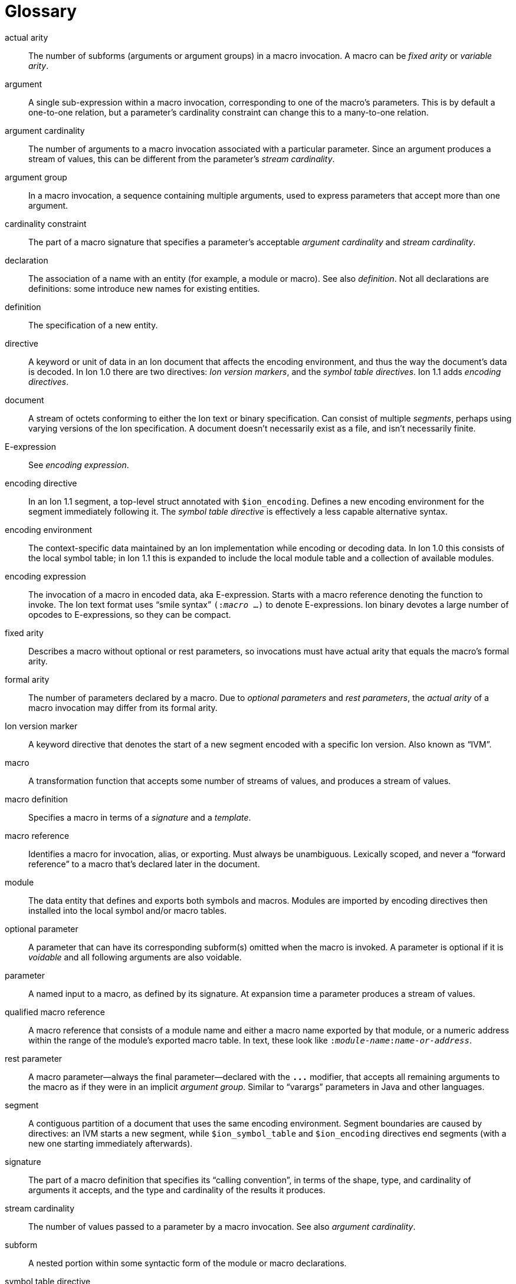 [[sec:glossary]]
[glossary]
= Glossary

[glossary]

actual arity::
The number of subforms (arguments or argument groups) in a macro invocation.
A macro can be _fixed arity_ or _variable arity_.

argument::
A single sub-expression within a macro invocation, corresponding to one of the macro’s
parameters.  This is by default a one-to-one relation, but a parameter's cardinality constraint
can change this to a many-to-one relation.

argument cardinality::
The number of arguments to a macro invocation associated with a particular parameter.
Since an argument produces a stream of values, this can be different from the parameter's _stream
cardinality_.

argument group::
In a macro invocation, a sequence containing multiple arguments, used to express parameters that
accept more than one argument.

cardinality constraint::
The part of a macro signature that specifies a parameter's acceptable _argument cardinality_ and
_stream cardinality_.

declaration::
The association of a name with an entity (for example, a module or macro). See also _definition_. Not
all declarations are definitions: some introduce new names for existing entities.

definition::
The specification of a new entity.

directive::
A keyword or unit of data in an Ion document that affects the encoding environment, and thus the
way the document’s data is decoded.
In Ion 1.0 there are two directives: _Ion version markers_, and the _symbol table directives_.
Ion 1.1 adds _encoding directives_.

document::
A stream of octets conforming to either the Ion text or binary specification. Can consist of
multiple _segments_, perhaps using varying versions of the Ion specification. A document doesn’t
necessarily exist as a file, and isn’t necessarily finite.

E-expression::
See _encoding expression_.

encoding directive::
In an Ion 1.1 segment, a top-level struct annotated with `$ion_encoding`.
Defines a new encoding environment for the segment immediately following it.
The _symbol table directive_ is effectively a less capable alternative syntax.

encoding environment::
The context-specific data maintained by an Ion implementation while encoding or decoding data. In
Ion 1.0 this consists of the local symbol table; in Ion 1.1 this is expanded to include the local module table
and a collection of available modules.

encoding expression::
The invocation of a macro in encoded data, aka E-expression. Starts with a macro reference
denoting the function to invoke. The Ion text format uses “smile syntax” `(:__macro__ …)` to denote
E-expressions. Ion binary devotes a large number of opcodes to E-expressions, so they can be
compact.

fixed arity::
Describes a macro without optional or rest parameters, so invocations must have actual arity that
equals the macro's formal arity.

formal arity::
The number of parameters declared by a macro.  Due to _optional parameters_ and _rest parameters_,
the _actual arity_ of a macro invocation may differ from its formal arity.

Ion version marker::
A keyword directive that denotes the start of a new segment encoded with a specific Ion version.
Also known as “IVM”.

macro::
A transformation function that accepts some number of streams of values, and produces a stream of
values.

macro definition::
Specifies a macro in terms of a _signature_ and a _template_.

macro reference::
Identifies a macro for invocation, alias, or exporting. Must always be unambiguous. Lexically
scoped, and never a “forward reference” to a macro that’s declared later in the document.

module::
The data entity that defines and exports both symbols and macros. Modules are imported by
encoding directives then installed into the local symbol and/or macro tables.

optional parameter::
A parameter that can have its corresponding subform(s) omitted when the macro is invoked.
A parameter is optional if it is _voidable_ and all following arguments are also voidable.

parameter::
A named input to a macro, as defined by its signature. At expansion time a parameter produces a
stream of values.

qualified macro reference::
A macro reference that consists of a module name and either a macro name exported by that module,
or a numeric address within the range of the module’s exported macro table. In text, these look
like `:__module-name__:__name-or-address__`.

rest parameter::
A macro parameter—always the final parameter—declared with the `*\...*` modifier, that accepts all
remaining arguments to the macro as if they were in an implicit _argument group_.
Similar to “varargs” parameters in Java and other languages.

segment::
A contiguous partition of a document that uses the same encoding environment. Segment boundaries
are caused by directives: an IVM starts a new segment, while `$ion_symbol_table` and `$ion_encoding`
directives end segments (with a new one starting immediately afterwards).

signature::
The part of a macro definition that specifies its “calling convention”, in terms of the shape,
type, and cardinality of arguments it accepts, and the type and cardinality of the results it
produces.

stream cardinality::
The number of values passed to a parameter by a macro invocation.
See also _argument cardinality_.

subform::
A nested portion within some syntactic form of the module or macro declarations.

symbol table directive::
A top-level struct annotated with `$ion_symbol_table`.  Defines a new encoding environment
without any macros.  Valid in Ion 1.0 and 1.1.

system symbol::
A symbol provided by the Ion implementation via the system module `$ion`.
System symbols are available at all points within an Ion document, though the selection of symbols
varies by segment according to its Ion version.

system macro::
A macro provided by the Ion implementation via the system module `$ion`.
System macros are available at all points within Ion 1.1 segments.

system module::
A standard module named `$ion` that is provided by the Ion implementation, implicitly installed so
that the system symbols and system macros are available at all points within a document.
Subsumes the functionality of the Ion 1.0 system symbol table.

template::
The part of a macro definition that expresses its transformation of inputs to results.

unqualified macro reference::
A macro reference that consists of either a macro name or numeric address, without a qualifying
module name. These are resolved using lexical scope and must always be unambiguous.

variable arity::
Describes a macro with optional and/or rest parameters, so invocations may have actual arity
different from the macro's formal arity.

void::
An empty stream of values. Produced by the system macro `void` as in the E-expression `(:void)`.

voidable::
Describes a parameter that accepts void, aka the empty stream.
Such parameters have stream cardinality constraints of zero-or-one or zero-or-more.
